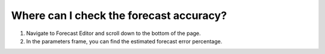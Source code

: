 ========================================
Where can I check the forecast accuracy?
========================================

1) Navigate to Forecast Editor and scroll down to the bottom of the page.
2) In the parameters frame, you can find the estimated forecast error percentage.

.. raw:: html

   <iframe width="1038" height="584" src="https://www.youtube.com/embed/FdRXdwGFh94" frameborder="0" allowfullscreen></iframe>